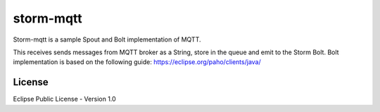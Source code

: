 storm-mqtt
===============

Storm-mqtt is a sample Spout and Bolt implementation of MQTT.

This receives \ sends messages from MQTT broker as a String, store in the queue
and emit to the Storm Bolt.
Bolt implementation is based on the following guide:
https://eclipse.org/paho/clients/java/


License
----------

Eclipse Public License - Version 1.0

